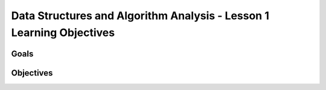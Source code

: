 Data Structures and Algorithm Analysis - Lesson 1 Learning Objectives
=====================================================================

Goals
-----


Objectives
----------
